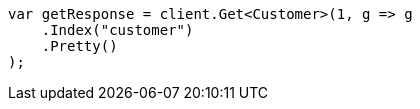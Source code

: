 ////
IMPORTANT NOTE
==============
This file is generated from method Line347 in https://github.com/elastic/elasticsearch-net/tree/master/src/Examples/Examples/Root/GettingStartedPage.cs#L79-L90.
If you wish to submit a PR to change this example, please change the source method above
and run dotnet run -- asciidoc in the ExamplesGenerator project directory.
////
[source, csharp]
----
var getResponse = client.Get<Customer>(1, g => g
    .Index("customer")
    .Pretty()
);
----

